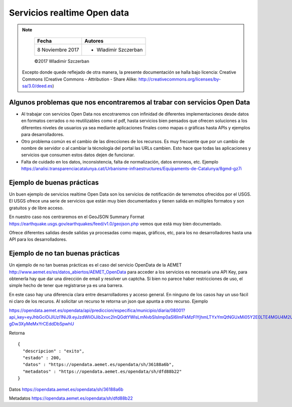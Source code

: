 ****************************
Servicios realtime Open data
****************************

.. note::

	=================  ====================================================
	Fecha              Autores
	=================  ====================================================
	 8 Noviembre 2017    * Wladimir Szczerban
	=================  ====================================================

	©2017 Wladimir Szczerban

  Excepto donde quede reflejado de otra manera, la presente documentación se halla bajo licencia: Creative Commons (Creative Commons - Attribution - Share Alike: http://creativecommons.org/licenses/by-sa/3.0/deed.es)


Algunos problemas que nos encontraremos al trabar con servicios Open Data
-------------------------------------------------------------------------

- Al trabajar con servicios Open Data nos encotraremos con infinidad de diferentes implementaciones desde datos en formatos cerrados o no reutilizables como el pdf, hasta servicios bien pensados que ofrecen soluciones a los diferentes niveles de usuarios ya sea mediante aplicaciones finales como mapas o gráficas hasta APIs y ejemplos para desarrolladores.

- Otro problema común es el cambio de las direcciones de los recursos. Es muy frecuente que por un cambio de nombre de servidor o al cambiar la técnología del portal las URLs cambien. Esto hace que todas las aplicaciones y servicios que consumen estos datos dejen de funcionar.

- Falta de cuidado en los datos, inconsistencia, falta de normalización, datos erroneos, etc. Ejemplo https://analisi.transparenciacatalunya.cat/Urbanisme-infraestructures/Equipaments-de-Catalunya/8gmd-gz7i


Ejemplo de buenas prácticas
---------------------------

Un buen ejemplo de servicios realtime Open Data son los servicios de notificación de terremotos ofrecidos por el USGS. El USGS ofrece una serie de servicios que están muy bien documentados y tienen salida en múltiples formatos y son gratuitos y de libre acceso. 

En nuestro caso nos centraremos en el GeoJSON Summary Format https://earthquake.usgs.gov/earthquakes/feed/v1.0/geojson.php vemos que está muy bien documentado.

Ofrece diferentes salidas desde salidas ya procesadas como mapas, gráficos, etc, para los no desarrolladores hasta una API para los desarrolladores. 


Ejemplo de no tan buenas prácticas
----------------------------------

Un ejemplo de no tan buenas prácticas es el caso del servicio OpenData de la AEMET http://www.aemet.es/es/datos_abiertos/AEMET_OpenData para acceder a los servicios es necesaria una API Key, para obtenerla hay que dar una dirección de email y resolver un captcha. Si bien no parece haber restricciones de uso, el simple hecho de tener que registrarse ya es una barrera.  

En este caso hay una diferencia clara entre desarrolladores y acceso general. En ninguno de los casos hay un uso fácil ni claro de los recuros. Al solicitar un recurso te retorna un json que apunta a otro recurso. Ejemplo

https://opendata.aemet.es/opendata/api/prediccion/especifica/municipio/diaria/08001?api_key=eyJhbGciOiJIUzI1NiJ9.eyJzdWIiOiJib2xvc2lnQGdtYWlsLmNvbSIsImp0aSI6ImFkMzFlYjhmLTYxYmQtNGUxMi05Y2E0LTE4MGU4M2UzYzkwNSIsImlzcyI6IkFFTUVUIiwiaWF0IjoxNTExOTgzOTI2LCJ1c2VySWQiOiJhZDMxZWI4Zi02MWJkLTRlMTItOWNhNC0xODBlODNlM2M5MDUiLCJyb2xlIjoiIn0.YYQ93aedA5RM6WTp8XR-gDw3XyMeMxYrCEddDbSpwhU

Retorna ::

		{
		  "descripcion" : "exito",
		  "estado" : 200,
		  "datos" : "https://opendata.aemet.es/opendata/sh/36188a6b",
		  "metadatos" : "https://opendata.aemet.es/opendata/sh/dfd88b22"
		}

Datos
https://opendata.aemet.es/opendata/sh/36188a6b

Metadatos
https://opendata.aemet.es/opendata/sh/dfd88b22

